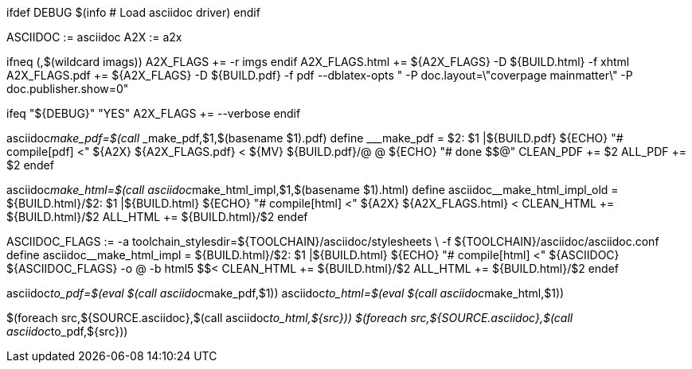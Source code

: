 ifdef DEBUG
    $(info #  Load asciidoc driver)
endif

ASCIIDOC := asciidoc
A2X 	 := a2x

ifneq (,$(wildcard imags))
	A2X_FLAGS += -r imgs
endif
A2X_FLAGS.html += ${A2X_FLAGS} -D ${BUILD.html} -f xhtml
A2X_FLAGS.pdf  += ${A2X_FLAGS} -D ${BUILD.pdf} -f pdf --dblatex-opts " -P doc.layout=\"coverpage mainmatter\" -P doc.publisher.show=0"

ifeq "${DEBUG}" "YES"
	A2X_FLAGS += --verbose
endif

asciidoc__make_pdf=$(call ___make_pdf,$1,$(basename $1).pdf)
define ___make_pdf =
$2: $1 |${BUILD.pdf}
	${ECHO} "#  compile[pdf]  $$<"
	${A2X} ${A2X_FLAGS.pdf} $$<
	${MV} ${BUILD.pdf}/$$@ $$@
	${ECHO} "#  done $$@"
CLEAN_PDF += $2
ALL_PDF += $2
endef

asciidoc__make_html=$(call asciidoc__make_html_impl,$1,$(basename $1).html)
define asciidoc__make_html_impl_old =
${BUILD.html}/$2: $1 |${BUILD.html}
	${ECHO} "#  compile[html] $$<"
	${A2X} ${A2X_FLAGS.html} $$<
CLEAN_HTML += ${BUILD.html}/$2
ALL_HTML += ${BUILD.html}/$2
endef

ASCIIDOC_FLAGS := -a toolchain_stylesdir=${TOOLCHAIN}/asciidoc/stylesheets \
   				  -f ${TOOLCHAIN}/asciidoc/asciidoc.conf
define asciidoc__make_html_impl =
${BUILD.html}/$2: $1 |${BUILD.html}
	${ECHO} "#  compile[html] $$<"
	${ASCIIDOC} ${ASCIIDOC_FLAGS} -o $$@ -b html5 $$<
CLEAN_HTML += ${BUILD.html}/$2
ALL_HTML += ${BUILD.html}/$2
endef

asciidoc__to_pdf=$(eval $(call asciidoc__make_pdf,$1))
asciidoc__to_html=$(eval $(call asciidoc__make_html,$1))

$(foreach src,${SOURCE.asciidoc},$(call asciidoc__to_html,${src}))
$(foreach src,${SOURCE.asciidoc},$(call asciidoc__to_pdf,${src}))
